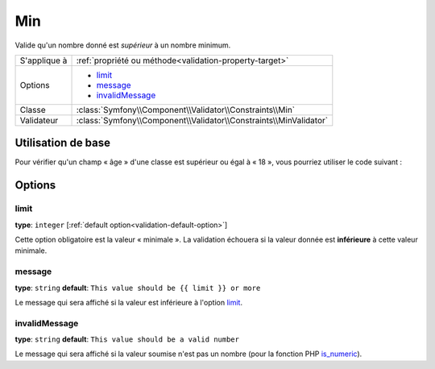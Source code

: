 Min
===

Valide qu'un nombre donné est *supérieur* à un nombre minimum.

+----------------+--------------------------------------------------------------------+
| S'applique à   | :ref:`propriété ou méthode<validation-property-target>`            |
+----------------+--------------------------------------------------------------------+
| Options        | - `limit`_                                                         |
|                | - `message`_                                                       |
|                | - `invalidMessage`_                                                |
+----------------+--------------------------------------------------------------------+
| Classe         | :class:`Symfony\\Component\\Validator\\Constraints\\Min`           |
+----------------+--------------------------------------------------------------------+
| Validateur     | :class:`Symfony\\Component\\Validator\\Constraints\\MinValidator`  |
+----------------+--------------------------------------------------------------------+

Utilisation de base
-------------------

Pour vérifier qu'un champ « âge » d'une classe est supérieur ou égal à « 18 »,
vous pourriez utiliser le code suivant :

.. configuration-block::

    .. code-block:: yaml

        # src/Acme/EventBundle/Resources/config/validation.yml
        Acme\EventBundle\Entity\Participant:
            properties:
                age:
                    - Min: { limit: 18, message: Vous devez avoir au moins 18 ans pour entrer. }

    .. code-block:: php-annotations

        // src/Acme/EventBundle/Entity/Participant.php
        use Symfony\Component\Validator\Constraints as Assert;

        class Participant
        {
            /**
             * @Assert\Min(limit = "18", message = "Vous devez avoir au moins 18 ans pour entrer")
             */
             protected $age;
        }

Options
-------

limit
~~~~~

**type**: ``integer`` [:ref:`default option<validation-default-option>`]

Cette option obligatoire est la valeur « minimale ». La validation échouera
si la valeur donnée est **inférieure** à cette valeur minimale.

message
~~~~~~~

**type**: ``string`` **default**: ``This value should be {{ limit }} or more``

Le message qui sera affiché si la valeur est inférieure à l'option `limit`_.

invalidMessage
~~~~~~~~~~~~~~

**type**: ``string`` **default**: ``This value should be a valid number``

Le message qui sera affiché si la valeur soumise n'est pas un nombre (pour la fonction
PHP `is_numeric`_).

.. _`is_numeric`: http://www.php.net/manual/fr/function.is-numeric.php